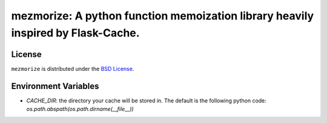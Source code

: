 mezmorize: A python function memoization library heavily inspired by Flask-Cache.
=================================================================================

|travis| |versions| |pypi|

License
-------

``mezmorize`` is distributed under the `BSD License`_.

.. |travis| image:: https://img.shields.io/travis/reubano/mezmorize/master.svg
    :target: https://travis-ci.org/reubano/mezmorize

.. |versions| image:: https://img.shields.io/pypi/pyversions/mezmorize.svg
    :target: https://pypi.python.org/pypi/mezmorize

.. |pypi| image:: https://img.shields.io/pypi/v/mezmorize.svg
    :target: https://pypi.python.org/pypi/mezmorize

.. _BSD License: http://opensource.org/licenses/BSD-3-Clause

Environment Variables
---------------------
- *CACHE_DIR*: the directory your cache will be stored in. The default is the following python code: `os.path.abspath(os.path.dirname(__file__))` 